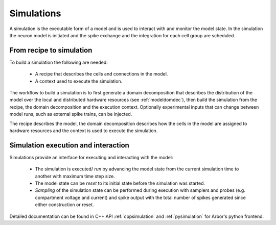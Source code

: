 .. _modelsimulation:

Simulations
===========
A simulation is the executable form of a model and is used to interact with and monitor the model state. In the simulation the neuron model is initiated and the spike exchange and the integration for each cell group are scheduled.

From recipe to simulation
-------------------------

To build a simulation the following are needed:

    * A recipe that describes the cells and connections in the model.
    * A context used to execute the simulation.

The workflow to build a simulation is to first generate a domain decomposition that describes the distribution of the model over the local and distributed hardware resources (see :ref:`modeldomdec`), then build the simulation from the recipe, the domain decomposition and the execution context. Optionally experimental inputs  that can change between model runs, such as external spike trains, can be injected.

The recipe describes the model, the domain decomposition describes how the cells in the model are assigned to hardware resources and the context is used to execute the simulation.

Simulation execution and interaction
------------------------------------

Simulations provide an interface for executing and interacting with the model:

    * The simulation is executed/ *run* by advancing the model state from the current simulation time to another with maximum time step size.
    * The model state can be *reset* to its initial state before the simulation was started.
    * *Sampling* of the simulation state can be performed during execution with samplers and probes (e.g. compartment voltage and current) and spike output with the total number of spikes generated since either construction or reset.


Detailed documentation can be found in C++ API :ref:`cppsimulation` and :ref:`pysimulation` for Arbor's python frontend.
